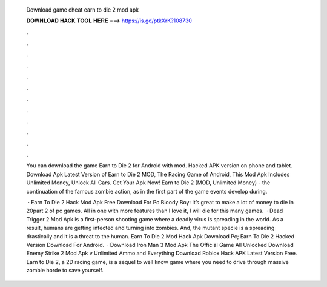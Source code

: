   Download game cheat earn to die 2 mod apk
  
  
  
  𝐃𝐎𝐖𝐍𝐋𝐎𝐀𝐃 𝐇𝐀𝐂𝐊 𝐓𝐎𝐎𝐋 𝐇𝐄𝐑𝐄 ===> https://is.gd/ptkXrK?108730
  
  
  
  .
  
  
  
  .
  
  
  
  .
  
  
  
  .
  
  
  
  .
  
  
  
  .
  
  
  
  .
  
  
  
  .
  
  
  
  .
  
  
  
  .
  
  
  
  .
  
  
  
  .
  
  You can download the game Earn to Die 2 for Android with mod. Hacked APK version on phone and tablet. Download Apk Latest Version of Earn to Die 2 MOD, The Racing Game of Android, This Mod Apk Includes Unlimited Money, Unlock All Cars. Get Your Apk Now! Earn to Die 2 (MOD, Unlimited Money) - the continuation of the famous zombie action, as in the first part of the game events develop during.
  
   · Earn To Die 2 Hack Mod Apk Free Download For Pc Bloody Boy: It’s great to make a lot of money to die in 20part 2 of pc games. All in one with more features than I love it, I will die for this many games.  · Dead Trigger 2 Mod Apk is a first-person shooting game where a deadly virus is spreading in the world. As a result, humans are getting infected and turning into zombies. And, the mutant specie is a spreading drastically and it is a threat to the human. Earn To Die 2 Mod Hack Apk Download Pc; Earn To Die 2 Hacked Version Download For Android.  · Download Iron Man 3 Mod Apk The Official Game All Unlocked Download Enemy Strike 2 Mod Apk v Unlimited Ammo and Everything Download Roblox Hack APK Latest Version Free. Earn to Die 2, a 2D racing game, is a sequel to well know game where you need to drive through massive zombie horde to save yourself.
